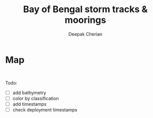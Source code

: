 #+TITLE: Bay of Bengal storm tracks & moorings
#+AUTHOR: Deepak Cherian

#+BEGIN_SRC ipython :session :tangle yes :exports none :eval never-export :results none
import matplotlib.dates as dt
import netCDF4 as nc

fname = "../tracks/Basin.NI.ibtracs_all.v03r09.nc"
tracks = nc.Dataset(fname)

t0 = dt.date2num(dt.datetime.datetime(1858,11,17,0,0,0));
time = tracks['source_time'][:] + t0
lon = tracks['lon_for_mapping'][:]
lat = tracks['lat_for_mapping'][:]

rama = dict()
rama['lon'] = np.array([90, 90, 90]);
rama['lat'] = np.array([12, 15, 18]);

nrl = dict()
nrl['lon'] = np.array([85.511, 85.5, 85.5, 86.990, 88.5, 87])
nrl['lat'] = np.array([5.009, 6.5, 8, 7.992, 7.983, 6.5])

## filtering
# time
tstart = dt.date2num(dt.datetime.datetime(2013, 11, 25, 0, 0, 0))
tstop  = dt.date2num(dt.datetime.datetime(2015, 8, 15, 0, 0, 0))

inds = np.where(np.logical_and((time[:, 0] > tstart),
                               (time[:, 0] < tstop)))[0]

# location
lonmin = 75
lonmax = 105
latmax = 20
ind = []
for index, ii in enumerate(inds):
    if np.logical_and(np.logical_and(np.any(lon[ii, :] > lonmin),
                      np.any(lon[ii, :] < lonmax)),
                      np.any(lat[ii, :] < latmax)):
        ind.append(ii)

#+END_SRC

* Map

#+BEGIN_SRC ipython :session :tangle yes :exports results :eval never-export :file images/temp/py3095658q.png
import cartopy.crs as ccrs
import cartopy.feature
import matplotlib.pyplot as plt

proj = ccrs.Mercator(min_latitude=0,
                     max_latitude=25,
                     central_longitude=80,
                     latitude_true_scale=15)
ax = plt.axes(projection=proj)

scale = '110m'
land = cartopy.feature.LAND
ocean = cartopy.feature.OCEAN

land.scale=scale; ocean.scale=scale;
ax.add_feature(land)
ax.add_feature(ocean)
ax.coastlines(resolution=scale, color='k')
ax.set_extent([75, 95, 0, 25])

for ii in ind:
    ax.plot(lon[ii,:], lat[ii,:], 'b',
            transform=ccrs.PlateCarree())
    name = np.chararray.tostring(tracks['name'][ii,:]).rstrip(b'\0')
    ax.text(lon[ii,1], lat[ii,1], name,
            transform=ccrs.PlateCarree())

plt.plot(rama['lon'], rama['lat'], 'o', label='RAMA',
         transform=ccrs.PlateCarree())
plt.plot(nrl['lon'],   nrl['lat'], 'o', label='EBoB',
         transform=ccrs.PlateCarree())

plt.legend()
plt.show()
#+RESULTS

#+END_SRC:
[[file:images/temp/py3095658q.png]]
Todo:
 - [ ] add bathymetry
 - [ ] color by classification
 - [ ] add timestamps
 - [ ] check deployment timestamps
